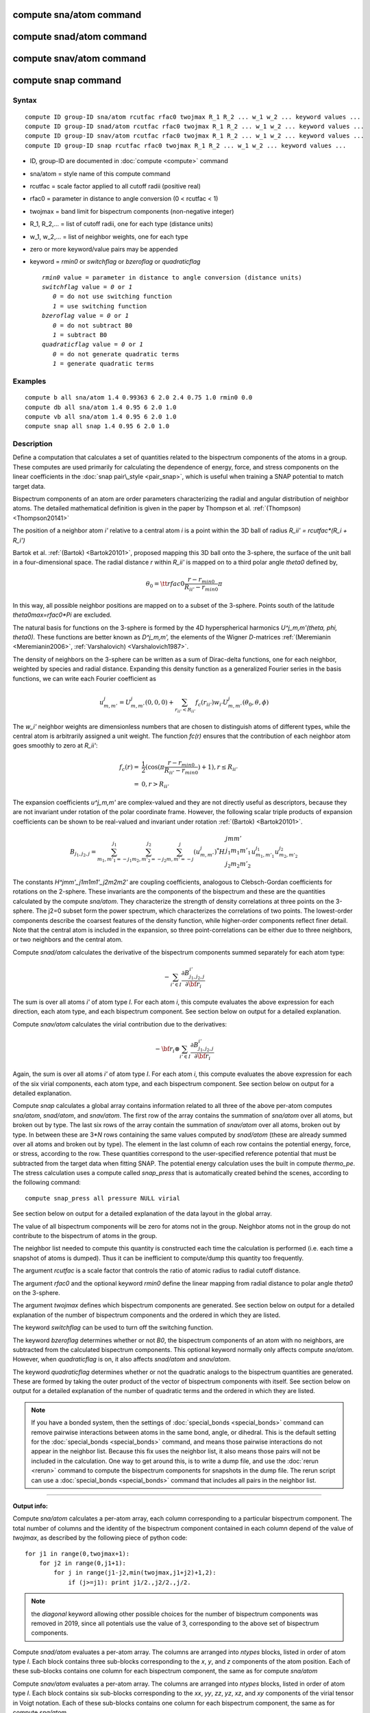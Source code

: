 .. index:: compute sna/atom

compute sna/atom command
========================

compute snad/atom command
=========================

compute snav/atom command
=========================

compute snap command
====================

Syntax
""""""


.. parsed-literal::

   compute ID group-ID sna/atom rcutfac rfac0 twojmax R_1 R_2 ... w_1 w_2 ... keyword values ...
   compute ID group-ID snad/atom rcutfac rfac0 twojmax R_1 R_2 ... w_1 w_2 ... keyword values ...
   compute ID group-ID snav/atom rcutfac rfac0 twojmax R_1 R_2 ... w_1 w_2 ... keyword values ... 
   compute ID group-ID snap rcutfac rfac0 twojmax R_1 R_2 ... w_1 w_2 ... keyword values ...

* ID, group-ID are documented in :doc:`compute <compute>` command
* sna/atom = style name of this compute command
* rcutfac = scale factor applied to all cutoff radii (positive real)
* rfac0 = parameter in distance to angle conversion (0 < rcutfac < 1)
* twojmax = band limit for bispectrum components (non-negative integer)
* R\_1, R\_2,... = list of cutoff radii, one for each type (distance units)
* w\_1, w\_2,... = list of neighbor weights, one for each type
* zero or more keyword/value pairs may be appended
* keyword = *rmin0* or *switchflag* or *bzeroflag* or *quadraticflag*
  
  .. parsed-literal::
  
       *rmin0* value = parameter in distance to angle conversion (distance units)
       *switchflag* value = *0* or *1*
          *0* = do not use switching function
          *1* = use switching function
       *bzeroflag* value = *0* or *1*
          *0* = do not subtract B0
          *1* = subtract B0
       *quadraticflag* value = *0* or *1*
          *0* = do not generate quadratic terms
          *1* = generate quadratic terms

Examples
""""""""


.. parsed-literal::

   compute b all sna/atom 1.4 0.99363 6 2.0 2.4 0.75 1.0 rmin0 0.0
   compute db all sna/atom 1.4 0.95 6 2.0 1.0
   compute vb all sna/atom 1.4 0.95 6 2.0 1.0
   compute snap all snap 1.4 0.95 6 2.0 1.0

Description
"""""""""""

Define a computation that calculates a set of quantities related to the
bispectrum components of the atoms in a group. These computes are
used primarily for calculating the dependence of energy, force, and
stress components on the linear coefficients in the 
:doc:`snap pair\_style <pair_snap>`, which is useful when training a
SNAP potential to match target data.

Bispectrum components of an atom are order parameters characterizing
the radial and angular distribution of neighbor atoms. The detailed
mathematical definition is given in the paper by Thompson et
al. :ref:`(Thompson) <Thompson20141>`

The position of a neighbor atom *i'* relative to a central atom *i* is
a point within the 3D ball of radius *R\_ii' = rcutfac\*(R\_i + R\_i')*

Bartok et al. :ref:`(Bartok) <Bartok20101>`, proposed mapping this 3D ball
onto the 3-sphere, the surface of the unit ball in a four-dimensional
space.  The radial distance *r* within *R\_ii'* is mapped on to a third
polar angle *theta0* defined by,

.. math::

  \theta_0 = {\tt rfac0} \frac{r-r_{min0}}{R_{ii'}-r_{min0}} \pi


In this way, all possible neighbor positions are mapped on to a subset
of the 3-sphere.  Points south of the latitude *theta0max=rfac0\*Pi*
are excluded.

The natural basis for functions on the 3-sphere is formed by the 4D
hyperspherical harmonics *U\^j\_m,m'(theta, phi, theta0).*  These
functions are better known as *D\^j\_m,m',* the elements of the Wigner
*D*\ -matrices :ref:`(Meremianin <Meremianin2006>`,
:ref:`Varshalovich) <Varshalovich1987>`.

The density of neighbors on the 3-sphere can be written as a sum of
Dirac-delta functions, one for each neighbor, weighted by species and
radial distance. Expanding this density function as a generalized
Fourier series in the basis functions, we can write each Fourier
coefficient as

.. math::

  u^j_{m,m'} = U^j_{m,m'}(0,0,0) + \sum_{r_{ii'} < R_{ii'}}{f_c(r_{ii'}) w_{i'} U^j_{m,m'}(\theta_0,\theta,\phi)} 


The *w\_i'* neighbor weights are dimensionless numbers that are chosen
to distinguish atoms of different types, while the central atom is
arbitrarily assigned a unit weight.  The function *fc(r)* ensures that
the contribution of each neighbor atom goes smoothly to zero at
*R\_ii'*:

.. math::

  f_c(r)   = & \frac{1}{2}(\cos(\pi \frac{r-r_{min0}}{R_{ii'}-r_{min0}}) + 1), r \leq R_{ii'} \\
           = & 0,  r > R_{ii'}


The expansion coefficients *u\^j\_m,m'* are complex-valued and they are
not directly useful as descriptors, because they are not invariant
under rotation of the polar coordinate frame. However, the following
scalar triple products of expansion coefficients can be shown to be
real-valued and invariant under rotation :ref:`(Bartok) <Bartok20101>`.

.. math::

   B_{j_1,j_2,j}  = 
   \sum_{m_1,m'_1=-j_1}^{j_1}\sum_{m_2,m'_2=-j_2}^{j_2}\sum_{m,m'=-j}^{j} (u^j_{m,m'})^*
   H {\scriptscriptstyle \begin{array}{l} {j} {m} {m'} \\
        {j_1} {m_1} {m'_1} \\
        {j_2} {m_2} {m'_2} \end{array}}
        u^{j_1}_{m_1,m'_1} u^{j_2}_{m_2,m'_2}


The constants *H\^jmm'\_j1m1m1'\_j2m2m2'* are coupling coefficients,
analogous to Clebsch-Gordan coefficients for rotations on the
2-sphere. These invariants are the components of the bispectrum and
these are the quantities calculated by the compute *sna/atom*\ . They
characterize the strength of density correlations at three points on
the 3-sphere. The j2=0 subset form the power spectrum, which
characterizes the correlations of two points. The lowest-order
components describe the coarsest features of the density function,
while higher-order components reflect finer detail.  Note that the
central atom is included in the expansion, so three point-correlations
can be either due to three neighbors, or two neighbors and the central
atom.

Compute *snad/atom* calculates the derivative of the bispectrum components
summed separately for each atom type:

.. math::

   -\sum_{i' \in I} \frac{\partial {B^{i'}_{j_1,j_2,j}  }}{\partial {\bf r}_i}


The sum is over all atoms *i'* of atom type *I*\ .  For each atom *i*\ ,
this compute evaluates the above expression for each direction, each
atom type, and each bispectrum component.  See section below on output
for a detailed explanation.

Compute *snav/atom* calculates the virial contribution due to the
derivatives:

.. math::

  -{\bf r}_i \otimes \sum_{i' \in I} \frac{\partial {B^{i'}_{j_1,j_2,j}}}{\partial {\bf r}_i}


Again, the sum is over all atoms *i'* of atom type *I*\ .  For each atom
*i*\ , this compute evaluates the above expression for each of the six
virial components, each atom type, and each bispectrum component.  See
section below on output for a detailed explanation.

Compute *snap* calculates a global array contains information related
to all three of the above per-atom computes *sna/atom*\ , *snad/atom*\ ,
and *snav/atom*\ . The first row of the array contains the summation of 
*sna/atom* over all atoms, but broken out by type. The last six rows
of the array contain the summation of *snav/atom* over all atoms, broken
out by type. In between these are 3\*\ *N* rows containing the same values
computed by *snad/atom* (these are already summed over all atoms and
broken out by type). The element in the last column of each row contains
the potential energy, force, or stress, according to the row.
These quantities correspond to the user-specified reference potential
that must be subtracted from the target data when fitting SNAP.
The potential energy calculation uses the built in compute *thermo\_pe*.
The stress calculation uses a compute called *snap\_press* that is
automatically created behind the scenes, according to the following
command:


.. parsed-literal::

   compute snap_press all pressure NULL virial

See section below on output for a detailed explanation of the data
layout in the global array.

The value of all bispectrum components will be zero for atoms not in
the group. Neighbor atoms not in the group do not contribute to the
bispectrum of atoms in the group.

The neighbor list needed to compute this quantity is constructed each
time the calculation is performed (i.e. each time a snapshot of atoms
is dumped).  Thus it can be inefficient to compute/dump this quantity
too frequently.

The argument *rcutfac* is a scale factor that controls the ratio of
atomic radius to radial cutoff distance.

The argument *rfac0* and the optional keyword *rmin0* define the
linear mapping from radial distance to polar angle *theta0* on the
3-sphere.

The argument *twojmax* defines which
bispectrum components are generated. See section below on output for a
detailed explanation of the number of bispectrum components and the
ordered in which they are listed.

The keyword *switchflag* can be used to turn off the switching
function.

The keyword *bzeroflag* determines whether or not *B0*\ , the bispectrum
components of an atom with no neighbors, are subtracted from
the calculated bispectrum components. This optional keyword
normally only affects compute *sna/atom*\ . However, when
*quadraticflag* is on, it also affects *snad/atom* and *snav/atom*\ .

The keyword *quadraticflag* determines whether or not the
quadratic analogs to the bispectrum quantities are generated.
These are formed by taking the outer product of the vector
of bispectrum components with itself.
See section below on output for a
detailed explanation of the number of quadratic terms and the
ordered in which they are listed.

.. note::

   If you have a bonded system, then the settings of
   :doc:`special_bonds <special_bonds>` command can remove pairwise
   interactions between atoms in the same bond, angle, or dihedral.  This
   is the default setting for the :doc:`special_bonds <special_bonds>`
   command, and means those pairwise interactions do not appear in the
   neighbor list.  Because this fix uses the neighbor list, it also means
   those pairs will not be included in the calculation.  One way to get
   around this, is to write a dump file, and use the :doc:`rerun <rerun>`
   command to compute the bispectrum components for snapshots in the dump
   file.  The rerun script can use a :doc:`special_bonds <special_bonds>`
   command that includes all pairs in the neighbor list.

----------

**Output info:**

Compute *sna/atom* calculates a per-atom array, each column
corresponding to a particular bispectrum component.  The total number
of columns and the identity of the bispectrum component contained in
each column depend of the value of *twojmax*\ , as
described by the following piece of python code:


.. parsed-literal::

   for j1 in range(0,twojmax+1):
       for j2 in range(0,j1+1):
           for j in range(j1-j2,min(twojmax,j1+j2)+1,2):
               if (j>=j1): print j1/2.,j2/2.,j/2.

.. note::

   the *diagonal* keyword allowing other possible choices
   for the number of bispectrum components was removed in 2019,
   since all potentials use the value of 3, corresponding to the
   above set of bispectrum components.

Compute *snad/atom* evaluates a per-atom array. The columns are
arranged into *ntypes* blocks, listed in order of atom type *I*\ .  Each
block contains three sub-blocks corresponding to the *x*\ , *y*\ , and *z*
components of the atom position.  Each of these sub-blocks contains
one column for each bispectrum component, the same as for compute
*sna/atom*

Compute *snav/atom* evaluates a per-atom array. The columns are
arranged into *ntypes* blocks, listed in order of atom type *I*\ .  Each
block contains six sub-blocks corresponding to the *xx*\ , *yy*\ , *zz*\ ,
*yz*\ , *xz*\ , and *xy* components of the virial tensor in Voigt
notation.  Each of these sub-blocks contains one column for each
bispectrum component, the same as for compute *sna/atom*

Compute *snap* evaluates a global array. 
The columns are arranged into
*ntypes* blocks, listed in order of atom type *I*\ . Each block
contains one column for each bispectrum component, the same as for compute
*sna/atom*\ . A final column contains the corresponding energy, force component
on an atom, or virial stress component. The rows of the array appear 
in the following order:

* 1 row: *sna/atom* quantities summed for all atoms of type *I*
* 3\*\ *N* rows: *snad/atom* quantities, with derivatives w.r.t. x, y, and z coordinate of atom *i* appearing in consecutive rows. The atoms are sorted based on atom ID.
* 6 rows: *snav/atom* quantities summed for all atoms of type *I*

For example, if *K* =30 and ntypes=1, the number of columns in the per-atom
arrays generated by *sna/atom*\ , *snad/atom*\ , and *snav/atom*
are 30, 90, and 180, respectively. With *quadratic* value=1,
the numbers of columns are 930, 2790, and 5580, respectively.
The number of columns in the global array generated by *snap*
are 31, and 931, respectively, while the number of rows is
1+3\*\ *N*\ +6, where *N* is the total number of atoms.

If the *quadratic* keyword value is set to 1, then additional
columns are generated, corresponding to
the products of all distinct pairs of  bispectrum components. If the
number of bispectrum components is *K*\ , then the number of distinct pairs
is  *K*\ (\ *K*\ +1)/2.
For compute *sna/atom* these columns are appended to existing *K* columns.
The ordering of quadratic terms is upper-triangular,
(1,1),(1,2)...(1,\ *K*\ ),(2,1)...(\ *K*\ -1,\ *K*\ -1),(\ *K*\ -1,\ *K*\ ),(\ *K*\ ,\ *K*\ ).
For computes *snad/atom* and *snav/atom* each set of *K*\ (\ *K*\ +1)/2
additional columns is inserted directly after each of sub-block
of linear terms i.e. linear and quadratic terms are contiguous.
So the nesting order from inside to outside is bispectrum component,
linear then quadratic, vector/tensor component, type.

These values can be accessed by any command that uses per-atom values
from a compute as input.  See the :doc:`Howto output <Howto_output>` doc
page for an overview of LAMMPS output options.

Restrictions
""""""""""""


These computes are part of the SNAP package.  They are only enabled if
LAMMPS was built with that package.  See the :doc:`Build package <Build_package>` doc page for more info.

Related commands
""""""""""""""""

:doc:`pair_style snap <pair_snap>`

Default
"""""""

The optional keyword defaults are *rmin0* = 0,
*switchflag* = 1, *bzeroflag* = 1, *quadraticflag* = 0,


----------


.. _Thompson20141:



**(Thompson)** Thompson, Swiler, Trott, Foiles, Tucker, under review, preprint
available at `arXiv:1409.3880 <http://arxiv.org/abs/1409.3880>`_

.. _Bartok20101:



**(Bartok)** Bartok, Payne, Risi, Csanyi, Phys Rev Lett, 104, 136403 (2010).

.. _Meremianin2006:



**(Meremianin)** Meremianin, J. Phys. A,  39, 3099 (2006).

.. _Varshalovich1987:



**(Varshalovich)** Varshalovich, Moskalev, Khersonskii, Quantum Theory
of Angular Momentum, World Scientific, Singapore (1987).
